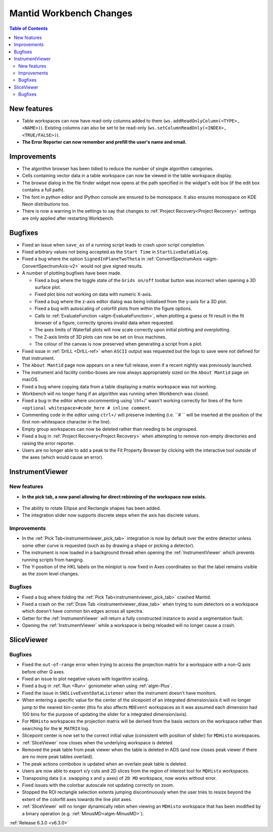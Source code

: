 ========================
Mantid Workbench Changes
========================

.. contents:: Table of Contents
   :local:

New features
------------
- Table workspaces can now have read-only columns added to them (``ws.addReadOnlyColumn(<TYPE>, <NAME>)``). Existing columns can also be set to be read-only (``ws.setColumnReadOnly(<INDEX>, <TRUE/FALSE>)``).
- **The Error Reporter can now remember and prefill the user's name and email.**
.. image::  ../../images/ErrorReporter_RememberMe.png
    :align: center

Improvements
------------
- The algorithm browser has been tidied to reduce the number of single algorithm categories.
- Cells containing vector data in a table workspace can now be viewed in the table workspace display.
- The browse dialog in the file finder widget now opens at the path specified in the widget's edit box (if the edit box contains a full path).
- The font in python editor and IPython console are ensured to be monospace. It also ensures monospace on KDE Neon distributions too.
- There is now a warning in the settings to say that changes to :ref:`Project Recovery<Project Recovery>` settings are only applied after restarting Workbench.

Bugfixes
--------
* Fixed an issue when ``save_as`` of a running script leads to crash upon script completion.
* Fixed arbitrary values not being accepted as the ``Start Time`` in ``StartLiveDataDialog``.
* Fixed a bug where the option ``SignedInPlaneTwoTheta`` in :ref:`ConvertSpectrumAxis <algm-ConvertSpectrumAxis-v2>` would not give signed results.
* A number of plotting bugfixes have been made.

  * Fixed a bug where the toggle state of the ``Grids on/off`` toolbar button was incorrect when opening a 3D surface plot.
  * Fixed plot bins not working on data with numeric X-axis.
  * Fixed a bug where the z-axis editor dialog was being initialised from the y-axis for a 3D plot.
  * Fixed a bug with autoscaling of colorfill plots from within the figure options.
  * Calls to :ref:`EvaluateFunction <algm-EvaluateFunction>`, when plotting a guess or fit result in the fit browser of a figure, correctly ignores invalid data when requested.
  * The axes limits of Waterfall plots will now scale correctly upon initial plotting and overplotting.
  * The Z-axis limits of 3D plots can now be set on linux machines.
  * The colour of the canvas is now preserved when generating a script from a plot.

* Fixed issue in :ref:`DrILL <DrILL-ref>` when ``ASCII`` output was requested but the logs to save were not defined for that instrument.
* The ``About Mantid`` page now appears on a new full release, even if a recent nightly was previously launched.
* The instrument and facility combo-boxes are now always appropriately sized on the ``About Mantid`` page on macOS.
* Fixed a bug where copying data from a table displaying a matrix workspace was not working.
* Workbench will no longer hang if an algorithm was running when Workbench was closed.
* Fixed a bug in the editor where uncommenting using 'ctrl+/' wasn't working correctly for lines of the form ``<optional whitespace>#code_here # inline comment``.
* Commenting code in the editor using ``ctrl+/`` will preserve indenting (i.e. ``# `` will be inserted at the position of the first non-whitespace character in the line).
* Empty group workspaces can now be deleted rather than needing to be ungrouped.
* Fixed a bug in :ref:`Project Recovery<Project Recovery>` when attempting to remove non-empty directories and raising the error reporter.
* Users are no longer able to add a peak to the Fit Property Browser by clicking with the interactive tool outside of the axes (which would cause an error).

InstrumentViewer
----------------
New features
############
- **In the pick tab, a new panel allowing for direct rebinning of the workspace now exists.**
.. figure:: ../../images/iview_insitu_rebin.png
     :width: 500px
     :align: center
- The ability to rotate Ellipse and Rectangle shapes has been added.
- The integration slider now supports discrete steps when the axis has discrete values.

Improvements
############
- In the :ref:`Pick Tab<instrumentviewer_pick_tab>` integration is now by default over the entire detector unless some other curve is requested (such as by drawing a shape or picking a detector).
- The instrument is now loaded in a background thread when opening the :ref:`InstrumentViewer` which prevents running scripts from hanging.
- The Y-position of the HKL labels on the miniplot is now fixed in Axes coordinates so that the label remains visible as the zoom level changes.

Bugfixes
########
- Fixed a bug where folding the :ref:`Pick Tab<instrumentviewer_pick_tab>` crashed Mantid.
- Fixed a crash on the :ref:`Draw Tab <instrumentviewer_draw_tab>` when trying to sum detectors on a workspace which doesn't have common bin edges across all spectra.
- Getter for the :ref:`InstrumentViewer` will return a fully constructed instance to avoid a segmentation fault.
- Opening the :ref:`InstrumentViewer` while a workspace is being reloaded will no longer cause a crash.

SliceViewer
-----------

Bugfixes
########
- Fixed the ``out-of-range`` error when trying to access the projection matrix for a workspace with a non-Q axis before other Q axes.
- Fixed an issue to plot negative values with logarithm scaling.
- Fixed a bug in :ref:`Run <Run>` goniometer when using :ref:`algm-Plus`.
- Fixed the issue in ``SNSLiveEventDataListener`` when the instrument doesn't have monitors.
- When entering a specific value for the center of the slicepoint of an integrated dimension/axis it will no longer jump to the nearest bin-center (this fix also affects ``MDEvent`` workspaces as it was assumed each dimension had 100 bins for the purpose of updating the slider for a integrated dimension/axis).
- For ``MDHisto`` workspaces the projection matrix will be derived from the basis vectors on the workspace rather than searching for the ``W_MATRIX`` log.
- Slicepoint center is now set to the correct initial value (consistent with position of slider) for ``MDHisto`` workspaces.
- :ref:`SliceViewer` now closes when the underlying workspace is deleted.
- Removed the peak table from peak viewer when the table is deleted in ADS (and now closes peak viewer if there are no more peak tables overlaid).
- The peak actions combobox is updated when an overlain peak table is deleted.
- Users are now able to export x/y cuts and 2D slices from the region of interest tool for ``MDHisto`` workspaces.
- Transposing data (i.e. swapping x and y axes) of ``2D MD`` workspace, now works without error.
- Fixed issues with the colorbar autoscale not updating correctly on zoom.
- Stopped the ROI rectangle selection extents jumping discontinuously when the user tries to resize beyond the extent of the colorfill axes towards the line plot axes.
- :ref:`SliceViewer` will no longer dynamically rebin when viewing an ``MDHisto`` workspace that has been modified by a binary operation (e.g. :ref:`MinusMD<algm-MinusMD>`).

:ref:`Release 6.3.0 <v6.3.0>`